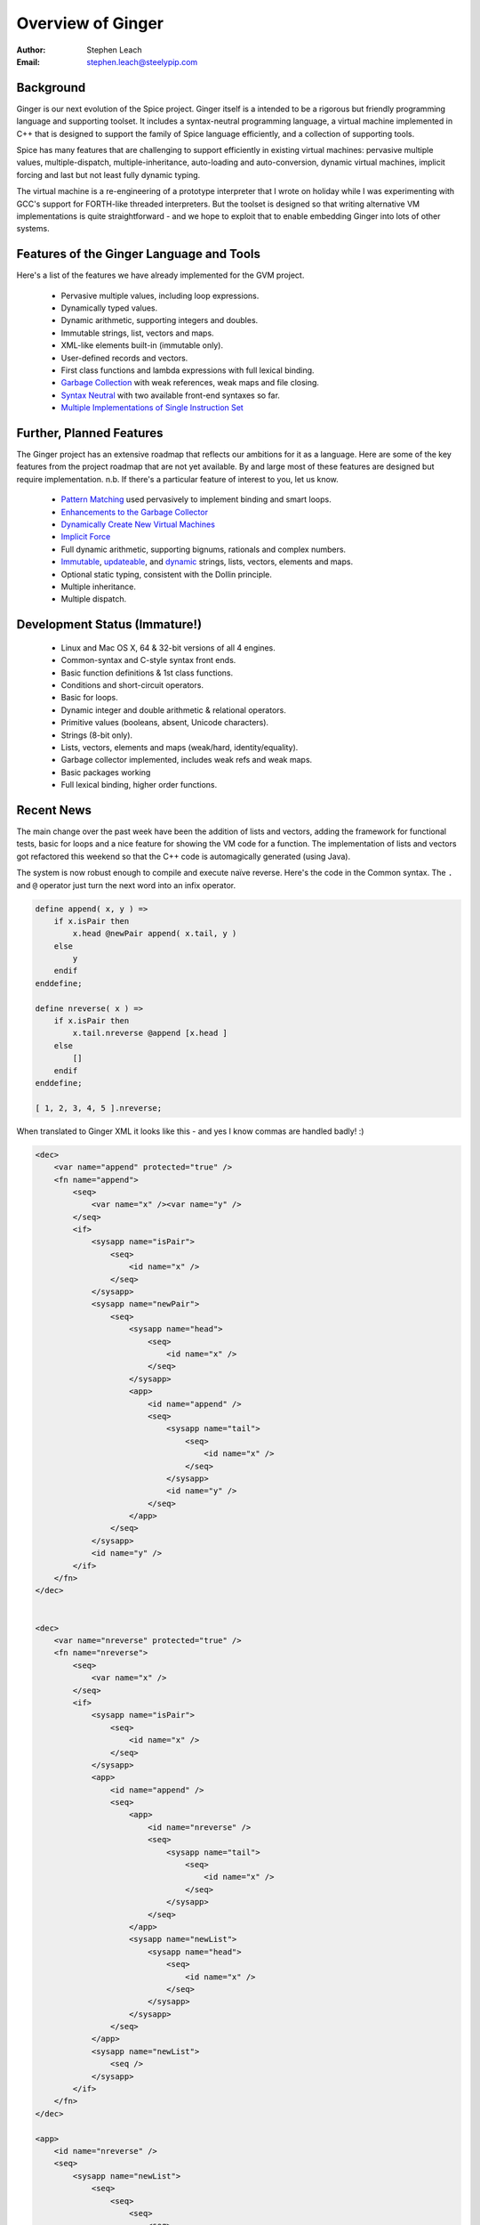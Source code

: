 ==================
Overview of Ginger
==================
:Author:    Stephen Leach
:Email:     stephen.leach@steelypip.com

Background
----------

Ginger is our next evolution of the Spice project. Ginger itself is a intended to be a rigorous but friendly programming language and supporting toolset. It includes a syntax-neutral programming language, a virtual machine implemented in C++ that is designed to support the family of Spice language efficiently, and a collection of supporting tools.

Spice has many features that are challenging to support efficiently in existing virtual machines: pervasive multiple values, multiple-dispatch, multiple-inheritance, auto-loading and auto-conversion, dynamic virtual machines, implicit forcing and last but not least fully dynamic typing.

The virtual machine is a re-engineering of a prototype interpreter that I wrote on holiday while I was experimenting with GCC's support for FORTH-like threaded interpreters. But the toolset is designed so that writing alternative VM implementations is quite straightforward - and we hope to exploit that to enable embedding Ginger into lots of other systems.


Features of the Ginger Language and Tools
-----------------------------------------

Here's a list of the features we have already implemented for the GVM project.

    * Pervasive multiple values, including loop expressions.
    * Dynamically typed values.
    * Dynamic arithmetic, supporting integers and doubles.
    * Immutable strings, list, vectors and maps.
    * XML-like elements built-in (immutable only).
    * User-defined records and vectors.
    * First class functions and lambda expressions with full lexical binding.
    * `Garbage Collection`_ with weak references, weak maps and file closing.
    * `Syntax Neutral`_ with two available front-end syntaxes so far.
    * `Multiple Implementations of Single Instruction Set`_

.. _`Garbage Collection`: garbage_collection.html
.. _`Syntax Neutral`: syntax_neutral.html
.. _`Multiple Implementations of Single Instruction Set`: multiple_implementations.html


Further, Planned Features
-------------------------

The Ginger project has an extensive roadmap that reflects our ambitions for it as a language. Here are some of the key features from the project roadmap that are not yet available. By and large most of these features are designed but require implementation. n.b. If there's a particular feature of interest to you, let us know.

    * `Pattern Matching`_ used pervasively to implement binding and smart loops.
    * `Enhancements to the Garbage Collector`_ 
    * `Dynamically Create New Virtual Machines`_
    * `Implicit Force`_
    * Full dynamic arithmetic, supporting bignums, rationals and complex numbers.
    * `Immutable`_, `updateable`_, and `dynamic`_ strings, lists, vectors, elements and maps.
    * Optional static typing, consistent with the Dollin principle.
    * Multiple inheritance.
    * Multiple dispatch.

.. _`Pattern Matching`: pattern_matching.html
.. _`Enhancements to the Garbage Collector`: garbage_collection.html#enhancements-to-the-garbage-collector
.. _`Dynamically Create New Virtual Machines`: dynamic_vms.html
.. _`Implicit Force`: implicit_force.html
.. _`Immutable`: quality_immutable.html
.. _`updateable`: quality_updateable.html
.. _`dynamic`: quality_dynamic.html


Development Status (Immature!)
------------------------------

  * Linux and Mac OS X, 64 & 32-bit versions of all 4 engines.
  * Common-syntax and C-style syntax front ends.
  * Basic function definitions & 1st class functions.
  * Conditions and short-circuit operators.
  * Basic for loops.
  * Dynamic integer and double arithmetic & relational operators.
  * Primitive values (booleans, absent, Unicode characters).
  * Strings (8-bit only).
  * Lists, vectors, elements and maps (weak/hard, identity/equality).
  * Garbage collector implemented, includes weak refs and weak maps.
  * Basic packages working
  * Full lexical binding, higher order functions.

Recent News
-----------

The main change over the past week have been the addition of lists and vectors, adding the framework for functional tests, basic for loops and a nice feature for showing the VM code for a function. The implementation of lists and vectors got refactored this weekend so that the C++ code is automagically generated (using Java).

The system is now robust enough to compile and execute naïve reverse. Here's the code in the Common syntax. The ``.`` and ``@`` operator just turn the next word into an infix operator.

.. code-block:: common

    define append( x, y ) =>
        if x.isPair then
            x.head @newPair append( x.tail, y )
        else
            y
        endif
    enddefine;

    define nreverse( x ) =>
        if x.isPair then
            x.tail.nreverse @append [x.head ]
        else
            []
        endif
    enddefine;

    [ 1, 2, 3, 4, 5 ].nreverse;


When translated to Ginger XML it looks like this - and yes I know commas are handled badly! :)

.. code-block:: xml

    <dec>
        <var name="append" protected="true" />
        <fn name="append">
            <seq>
                <var name="x" /><var name="y" />
            </seq>
            <if>
                <sysapp name="isPair">
                    <seq>
                        <id name="x" />
                    </seq>
                </sysapp>
                <sysapp name="newPair">
                    <seq>
                        <sysapp name="head">
                            <seq>
                                <id name="x" />
                            </seq>
                        </sysapp>
                        <app>
                            <id name="append" />
                            <seq>
                                <sysapp name="tail">
                                    <seq>
                                        <id name="x" />
                                    </seq>
                                </sysapp>
                                <id name="y" />
                            </seq>
                        </app>
                    </seq>
                </sysapp>
                <id name="y" />
            </if>
        </fn>
    </dec>


    <dec>
        <var name="nreverse" protected="true" />
        <fn name="nreverse">
            <seq>
                <var name="x" />
            </seq>
            <if>
                <sysapp name="isPair">
                    <seq>
                        <id name="x" />
                    </seq>
                </sysapp>
                <app>
                    <id name="append" />
                    <seq>
                        <app>
                            <id name="nreverse" />
                            <seq>
                                <sysapp name="tail">
                                    <seq>
                                        <id name="x" />
                                    </seq>
                                </sysapp>
                            </seq>
                        </app>
                        <sysapp name="newList">
                            <sysapp name="head">
                                <seq>
                                    <id name="x" />
                                </seq>
                            </sysapp>
                        </sysapp>
                    </seq>
                </app>
                <sysapp name="newList">
                    <seq />
                </sysapp>
            </if>
        </fn>
    </dec>

    <app>
        <id name="nreverse" />
        <seq>
            <sysapp name="newList">
                <seq>
                    <seq>
                        <seq>
                            <seq>
                                <int value="1" />
                                <int value="2" />
                            </seq>
                            <int value="3" />
                        </seq>
                        <int value="4" />
                    </seq>
                    <int value="5" />
                </seq>
            </sysapp>
        </seq>
    </app>


As one expects, the result is as follows (using engine#1):

.. code-block:: text

    There is 1 result   (4.3e-05s)
    1.  [5,4,3,2,1]

The code generated isn't terribly good I have to admit.  Here's the code dump for append - the strange values after syscalls are addressed of the raw C++ code. 25 instructions is poor. As the comments indicate, the code quality will improve dramatically when the arity analysis is enabled. Branch-chaining will probably come first and will deliver a minor improvement (but will include TCO).

.. code-block:: text

    define: 0 args, 6 locals, 0 results, 49 #words used
    [1] enter 
    [2] start 2 <- arity analysis not implemented yet
    [4] start 3 <- ditto
    [6] push_local0 
    [7] set 3 <- ditto
    [9] syscall 4295108918 
    [11]    check1 2 <- ditto
    [13]    ifnot 29 
    [15]    start 2 <- ditto
    [17]    start 3 <- ditto
    [19]    push_local0 
    [20]    set 3 <- ditto
    [22]    syscall 4295108249 
    [24]    start 4 <- ditto
    [26]    start 5 <- ditto
    [28]    push_local0 
    [29]    set 5 <- ditto
    [31]    syscall 4295107580 
    [33]    push_local1 
    [34]    end_call_global 4 append 
    [37]    set 2 <- ditto
    [39]    syscall 4295110249 
    [41]    goto 2 <- branch-chaining not implemented yet
    [43]    push_local1 
    [44]    return 
    enddefine
